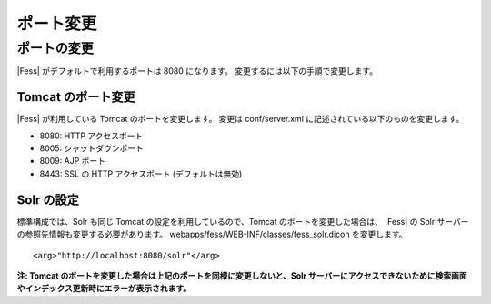 ==========
ポート変更
==========

ポートの変更
============

|Fess| がデフォルトで利用するポートは 8080 になります。
変更するには以下の手順で変更します。

Tomcat のポート変更
-------------------

|Fess| が利用している Tomcat のポートを変更します。 変更は conf/server.xml
に記述されている以下のものを変更します。

-  8080: HTTP アクセスポート

-  8005: シャットダウンポート

-  8009: AJP ポート

-  8443: SSL の HTTP アクセスポート (デフォルトは無効)

Solr の設定
-----------

標準構成では、Solr も同じ Tomcat の設定を利用しているので、Tomcat
のポートを変更した場合は、 |Fess| の Solr
サーバーの参照先情報も変更する必要があります。
webapps/fess/WEB-INF/classes/fess\_solr.dicon を変更します。

::

    <arg>"http://localhost:8080/solr"</arg>

**注: Tomcat
のポートを変更した場合は上記のポートを同様に変更しないと、Solr
サーバーにアクセスできないために検索画面やインデックス更新時にエラーが表示されます。**
